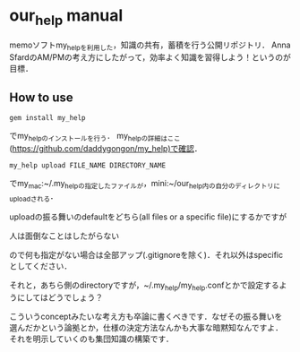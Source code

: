 #+STARTUP: indent nolineimages
* our_help manual
memoソフトmy_helpを利用した，知識の共有，蓄積を行う公開リポジトリ．
Anna SfardのAM/PMの考え方にしたがって，効率よく知識を習得しよう！というのが目標．

** How to use
: gem install my_help
でmy_helpのインストールを行う．
my_helpの詳細はここ(https://github.com/daddygongon/my_help)で確認．

: my_help upload FILE_NAME DIRECTORY_NAME
でmy_mac:~/.my_helpの指定したファイルが，mini:~/our_help内の自分のディレクトリにuploadされる．

uploadの振る舞いのdefaultをどちら(all files or a specific file)にするかですが
#+begin_verb
人は面倒なことはしたがらない
#+end_verb
ので何も指定がない場合は全部アップ(.gitignoreを除く)．それ以外はspecific
としてください．

それと，あちら側のdirectoryですが，~/.my_help/my_help.confとかで設定するようにしてはどうでしょう？

こういうconceptみたいな考え方も卒論に書くべきです．なぜその振る舞いを
選んだかという論拠とか，仕様の決定方法なんかも大事な暗黙知なんですよ．
それを明示していくのも集団知識の構築です．
